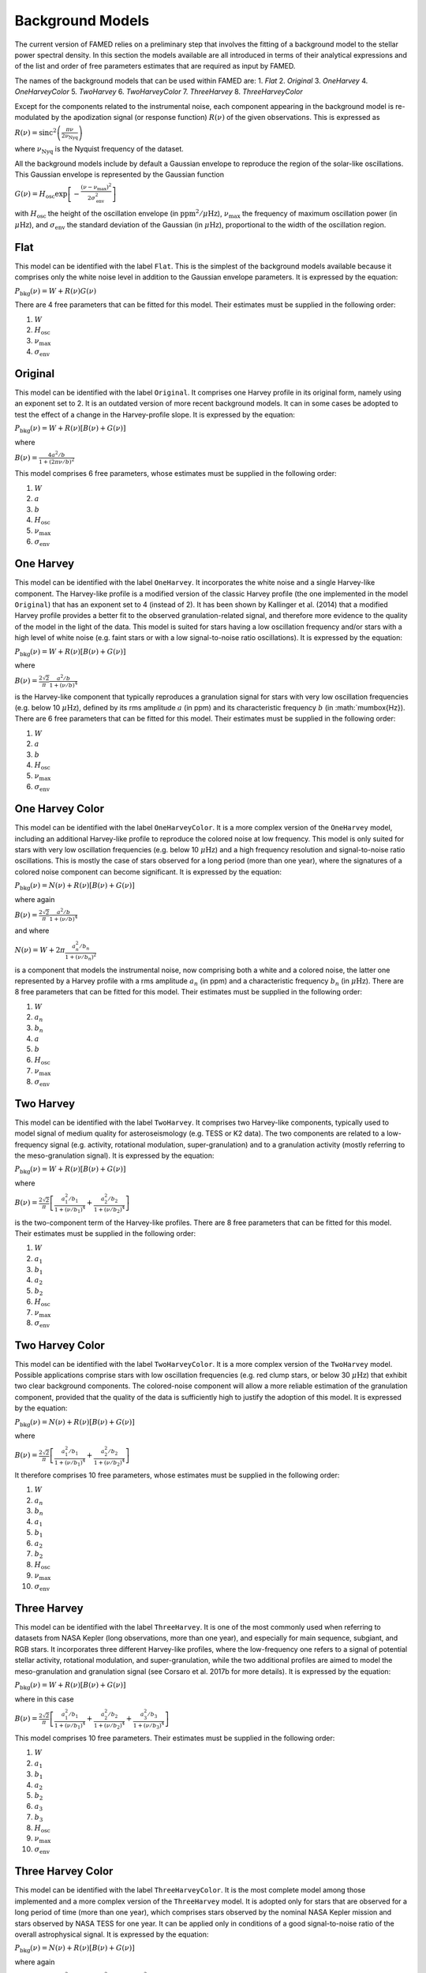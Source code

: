 Background Models
=================
The current version of FAMED relies on a preliminary step that involves the fitting of a background model to the stellar power spectral density. In this section the models available are all introduced in terms of their analytical expressions and of the list and order of free parameters estimates that are required as input by FAMED. 

The names of the background models that can be used within FAMED are:
1. `Flat`
2. `Original`
3. `OneHarvey`
4. `OneHarveyColor`
5. `TwoHarvey`
6. `TwoHarveyColor`
7. `ThreeHarvey`
8. `ThreeHarveyColor`

Except for the components related to the instrumental noise, each component appearing in the background model is re-modulated by the apodization signal (or response function) :math:`R(\nu)` of the given observations. This is expressed as

:math:`R(\nu) = \mbox{sinc}^2 \left(\frac{\pi \nu}{2 \nu_\mathrm{Nyq}}\right)`

where :math:`\nu_\mathrm{Nyq}` is the Nyquist frequency of the dataset. 

All the background models include by default a Gaussian envelope to reproduce the region of the solar-like oscillations. This Gaussian envelope is represented by the Gaussian function

:math:`G(\nu) = H_\mathrm{osc} \exp \left[- \frac{(\nu - \nu_\mathrm{max})^2}{2 \sigma_\mathrm{env}^2} \right]`

with :math:`H_\mathrm{osc}` the height of the oscillation envelope (in :math:`\mbox{ppm}^2/\mu\mbox{Hz}`), :math:`\nu_\mathrm{max}` the frequency of maximum oscillation power (in :math:`\mu\mbox{Hz}`), and :math:`\sigma_\mathrm{env}` the standard deviation of the Gaussian (in :math:`\mu\mbox{Hz}`), proportional to the width of the oscillation region.

Flat
^^^^
This model can be identified with the label ``Flat``. This is the simplest of the background models available because it comprises only the white noise level in addition to the Gaussian envelope parameters. It is expressed by the equation:

:math:`P_\mathrm{bkg}(\nu) = W + R(\nu)G(\nu)`

There are 4 free parameters that can be fitted for this model. Their estimates must be supplied in the following order:

1. :math:`W`

2. :math:`H_\mathrm{osc}`

3. :math:`\nu_\mathrm{max}`

4. :math:`\sigma_\mathrm{env}`

Original
^^^^^^^^
This model can be identified with the label ``Original``. It comprises one Harvey profile in its original form, namely using an exponent set to 2. It is an outdated version of more recent background models. It can in some cases be adopted to test the effect of a change in the Harvey-profile slope. It is expressed by the equation:

:math:`P_\mathrm{bkg}(\nu) = W + R(\nu) \left[ B(\nu) + G(\nu) \right]`

where

:math:`B(\nu) = \frac{4 a^2/b}{1 + (2 \pi \nu/b)^2}`

This model comprises 6 free parameters, whose estimates must be supplied in the following order:

1. :math:`W`

2. :math:`a`

3. :math:`b`

4. :math:`H_\mathrm{osc}`

5. :math:`\nu_\mathrm{max}`

6. :math:`\sigma_\mathrm{env}`

One Harvey
^^^^^^^^^^
This model can be identified with the label ``OneHarvey``. It incorporates the white noise and a single Harvey-like component. The Harvey-like profile is a modified version of the classic Harvey profile (the one implemented in the model ``Original``) that has an exponent set to 4 (instead of 2). It has been shown by Kallinger et al. (2014) that a modified Harvey profile provides a better fit to the observed granulation-related signal, and therefore more evidence to the quality of the model in the light of the data. This model is suited for stars having a low oscillation frequency and/or stars with a high level of white noise (e.g. faint stars or with a low signal-to-noise ratio oscillations). It is expressed by the equation:

:math:`P_\mathrm{bkg}(\nu) = W + R(\nu) \left[ B(\nu) + G(\nu) \right]`

where 

:math:`B(\nu) = \frac{2 \sqrt{2}}{\pi} \frac{a^2/b}{1 + (\nu/b)^4}`

is the Harvey-like component that typically reproduces a granulation signal for stars with very low oscillation frequencies (e.g. below 10 :math:`\mu\mbox{Hz}`), defined by its rms amplitude :math:`a` (in ppm) and its characteristic frequency :math:`b` (in :math:`\mu\mbox{Hz}).
There are 6 free parameters that can be fitted for this model. Their estimates must be supplied in the following order:

1. :math:`W`

2. :math:`a`

3. :math:`b`

4. :math:`H_\mathrm{osc}`

5. :math:`\nu_\mathrm{max}`

6. :math:`\sigma_\mathrm{env}`

One Harvey Color
^^^^^^^^^^^^^^^^
This model can be identified with the label ``OneHarveyColor``. It is a more complex version of the ``OneHarvey`` model, including an additional Harvey-like profile to reproduce the colored noise at low frequency. This model is only suited for stars with very low oscillation frequencies (e.g. below 10 :math:`\mu\mbox{Hz}`) and a high frequency resolution and signal-to-noise ratio oscillations. This is mostly the case of stars observed for a long period (more than one year), where the signatures of a colored noise component can become significant. It is expressed by the equation:

:math:`P_\mathrm{bkg}(\nu) = N(\nu) + R(\nu) \left[ B(\nu) + G(\nu) \right]`

where again

:math:`B(\nu) = \frac{2 \sqrt{2}}{\pi} \frac{a^2/b}{1 + (\nu/b)^4}`

and where

:math:`N(\nu) = W + 2 \pi \frac{a_n^2/b_n}{1 + (\nu/b_n)^2}`

is a component that models the instrumental noise, now comprising both a white and a colored noise, the latter one represented by a Harvey profile with a rms amplitude :math:`a_n` (in ppm) and a characteristic frequency :math:`b_n` (in :math:`\mu\mbox{Hz}`). There are 8 free parameters that can be fitted for this model. Their estimates must be supplied in the following order:

1. :math:`W`

2. :math:`a_n`

3. :math:`b_n`

4. :math:`a`

5. :math:`b`

6. :math:`H_\mathrm{osc}`

7. :math:`\nu_\mathrm{max}`

8. :math:`\sigma_\mathrm{env}`

Two Harvey
^^^^^^^^^^
This model can be identified with the label ``TwoHarvey``. It comprises two Harvey-like components, typically used to model signal of medium quality for asteroseismology (e.g. TESS or K2 data). The two components are related to a low-frequency signal (e.g. activity, rotational modulation, super-granulation) and to a granulation activity (mostly referring to the meso-granulation signal). It is expressed by the equation:

:math:`P_\mathrm{bkg}(\nu) = W + R(\nu) \left[ B(\nu) + G(\nu) \right]`

where

:math:`B(\nu) = \frac{2 \sqrt{2}}{\pi} \left[ \frac{a_1^2/b_1}{1 + (\nu/b_1)^4} + \frac{a_2^2/b_2}{1 + (\nu/b_2)^4} \right]`

is the two-component term of the Harvey-like profiles. There are 8 free parameters that can be fitted for this model. Their estimates must be supplied in the following order:

1. :math:`W`

2. :math:`a_1`

3. :math:`b_1`

4. :math:`a_2`

5. :math:`b_2`

6. :math:`H_\mathrm{osc}`

7. :math:`\nu_\mathrm{max}`

8. :math:`\sigma_\mathrm{env}`

Two Harvey Color
^^^^^^^^^^^^^^^^
This model can be identified with the label ``TwoHarveyColor``. It is a more complex version of the ``TwoHarvey`` model. Possible applications comprise stars with low oscillation frequencies (e.g. red clump stars, or below 30 :math:`\mu\mbox{Hz}`) that exhibit two clear background components. The colored-noise component will allow a more reliable estimation of the granulation component, provided that the quality of the data is sufficiently high to justify the adoption of this model. It is expressed by the equation:

:math:`P_\mathrm{bkg}(\nu) = N(\nu) + R(\nu) \left[ B(\nu) + G(\nu) \right]`

where

:math:`B(\nu) = \frac{2 \sqrt{2}}{\pi} \left[ \frac{a_1^2/b_1}{1 + (\nu/b_1)^4} + \frac{a_2^2/b_2}{1 + (\nu/b_2)^4} \right]`

It therefore comprises 10 free parameters, whose estimates must be supplied in the following order:

1. :math:`W`

2. :math:`a_n`

3. :math:`b_n`

4. :math:`a_1`

5. :math:`b_1`

6. :math:`a_2`

7. :math:`b_2`

8. :math:`H_\mathrm{osc}`

9. :math:`\nu_\mathrm{max}`

10. :math:`\sigma_\mathrm{env}`

Three Harvey
^^^^^^^^^^^^
This model can be identified with the label ``ThreeHarvey``. It is one of the most commonly used when referring to datasets from NASA Kepler (long observations, more than one year), and especially for main sequence, subgiant, and RGB stars. It incorporates three different Harvey-like profiles, where the low-frequency one refers to a signal of potential stellar activity, rotational modulation, and super-granulation, while the two additional profiles are aimed to model the meso-granulation and granulation signal (see Corsaro et al. 2017b for more details). It is expressed by the equation:

:math:`P_\mathrm{bkg}(\nu) = W + R(\nu) \left[ B(\nu) + G(\nu) \right]`

where in this case

:math:`B(\nu) = \frac{2 \sqrt{2}}{\pi} \left[ \frac{a_1^2/b_1}{1 + (\nu/b_1)^4} + \frac{a_2^2/b_2}{1 + (\nu/b_2)^4} + \frac{a_3^2/b_3}{1 + (\nu/b_3)^4} \right]`

This model comprises 10 free parameters. Their estimates must be supplied in the following order:

1. :math:`W`

2. :math:`a_1`

3. :math:`b_1`

4. :math:`a_2`

5. :math:`b_2`

6. :math:`a_3`

7. :math:`b_3`

8. :math:`H_\mathrm{osc}`

9. :math:`\nu_\mathrm{max}`

10. :math:`\sigma_\mathrm{env}`

Three Harvey Color
^^^^^^^^^^^^^^^^^^
This model can be identified with the label ``ThreeHarveyColor``. It is the most complete model among those implemented and a more complex version of the ``ThreeHarvey`` model. It is adopted only for stars that are observed for a long period of time (more than one year), which comprises stars observed by the nominal NASA Kepler mission and stars observed by NASA TESS for one year. It can be applied only in conditions of a good signal-to-noise ratio of the overall astrophysical signal. It is expressed by the equation:

:math:`P_\mathrm{bkg}(\nu) = N(\nu) + R(\nu) \left[ B(\nu) + G(\nu) \right]`

where again

:math:`B(\nu) = \frac{2 \sqrt{2}}{\pi} \left[ \frac{a_1^2/b_1}{1 + (\nu/b_1)^4} + \frac{a_2^2/b_2}{1 + (\nu/b_2)^4} + \frac{a_3^2/b_3}{1 + (\nu/b_3)^4} \right]`

It accounts for 12 free parameters, whose estimates must be supplied in the following order:

1. :math:`W`

2. :math:`a_n`

3. :math:`b_n`

4. :math:`a_1`

5. :math:`b_1`

6. :math:`a_2`

7. :math:`b_2`

8. :math:`a_3`

9. :math:`b_3`

10. :math:`H_\mathrm{osc}`

11. :math:`\nu_\mathrm{max}`

12. :math:`\sigma_\mathrm{env}`